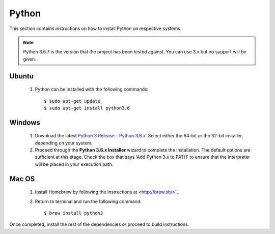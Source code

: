 ======
Python
======
This section contains instructions on how to install Python on respective systems.

.. note:: Python 3.6.7 is the version that the project has been tested against. You can use 3.x but no support will be given.

Ubuntu
******
  1. Python can be installed with the following commands::

      $ sudo apt-get update
      $ sudo apt-get install python3.6

Windows
*******

  1. Download the latest `Python 3 Release - Python 3.6.x' <https://www.python.org/downloads/windows/>`_
     Select either the 64-bit or the 32-bit installer, depending on your system.
  2. Proceed through the **Python 3.6.x Installer** wizard to complete the installation. The default options are sufficient at this stage.
     Check the box that says 'Add Python 3.x to PATH' to ensure that the interpreter will be placed in your execution path.

Mac OS
******

  1. Install Homebrew by following the instructions at <http://brew.sh/>`_
  2. Return to terminal and run the following command::

      $ brew install python3

Once completed, install the rest of the dependencies or proceed to build instructions.
